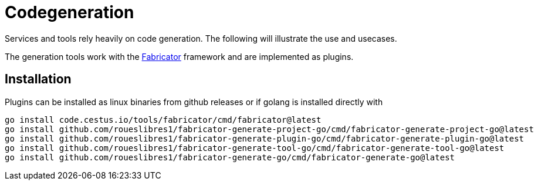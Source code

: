 = Codegeneration

Services and tools rely heavily on code generation. 
The following will illustrate the use and usecases. 

The generation tools work with the https://gitlab.com/cestus/tools/fabricator[Fabricator] framework and are implemented as plugins. 

== Installation

Plugins can be installed as linux binaries from github releases or if golang is installed directly with 

[source, bash]
----
go install code.cestus.io/tools/fabricator/cmd/fabricator@latest
go install github.com/roueslibres1/fabricator-generate-project-go/cmd/fabricator-generate-project-go@latest
go install github.com/roueslibres1/fabricator-generate-plugin-go/cmd/fabricator-generate-plugin-go@latest
go install github.com/roueslibres1/fabricator-generate-tool-go/cmd/fabricator-generate-tool-go@latest
go install github.com/roueslibres1/fabricator-generate-go/cmd/fabricator-generate-go@latest

----

